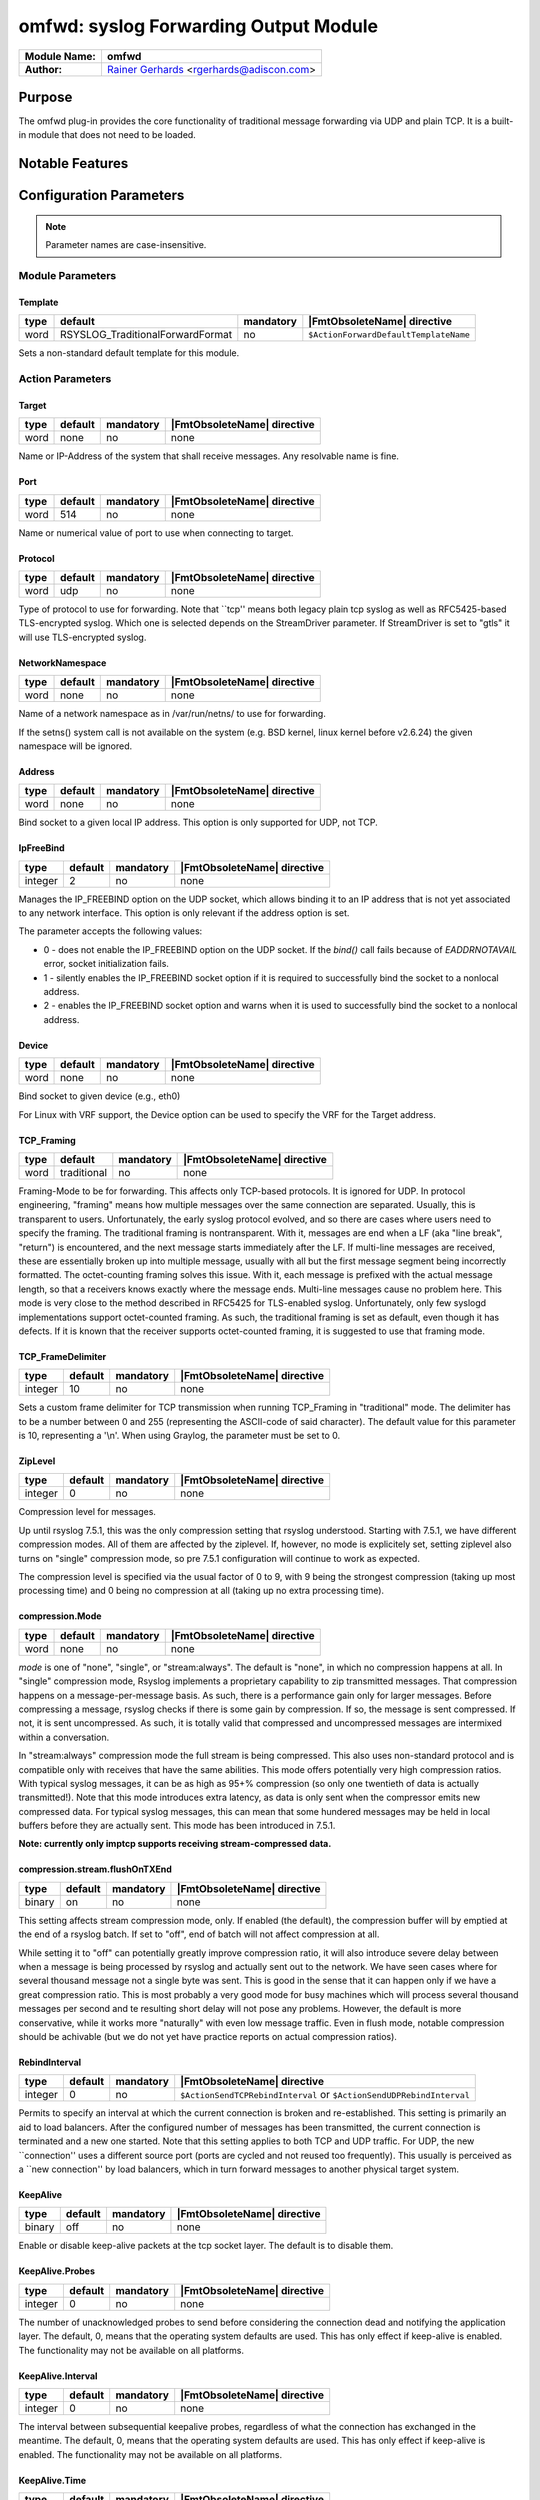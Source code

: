 **************************************
omfwd: syslog Forwarding Output Module
**************************************

===========================  ===========================================================================
**Module Name:**             **omfwd**
**Author:**                  `Rainer Gerhards <http://rainer.gerhards.net/>`_ <rgerhards@adiscon.com>
===========================  ===========================================================================


Purpose
=======

The omfwd plug-in provides the core functionality of traditional message
forwarding via UDP and plain TCP. It is a built-in module that does not
need to be loaded.

 
Notable Features
================


Configuration Parameters
========================

.. note::

   Parameter names are case-insensitive.

Module Parameters
-----------------

Template
^^^^^^^^

.. csv-table::
   :header: "type", "default", "mandatory", "|FmtObsoleteName| directive"
   :widths: auto
   :class: parameter-table

   "word", "RSYSLOG_TraditionalForwardFormat", "no", "``$ActionForwardDefaultTemplateName``"

Sets a non-standard default template for this module.
 

Action Parameters
-----------------

Target
^^^^^^

.. csv-table::
   :header: "type", "default", "mandatory", "|FmtObsoleteName| directive"
   :widths: auto
   :class: parameter-table

   "word", "none", "no", "none"

Name or IP-Address of the system that shall receive messages. Any
resolvable name is fine.


Port
^^^^

.. csv-table::
   :header: "type", "default", "mandatory", "|FmtObsoleteName| directive"
   :widths: auto
   :class: parameter-table

   "word", "514", "no", "none"

Name or numerical value of port to use when connecting to target.


Protocol
^^^^^^^^

.. csv-table::
   :header: "type", "default", "mandatory", "|FmtObsoleteName| directive"
   :widths: auto
   :class: parameter-table

   "word", "udp", "no", "none"

Type of protocol to use for forwarding. Note that \`\`tcp'' means
both legacy plain tcp syslog as well as RFC5425-based TLS-encrypted
syslog. Which one is selected depends on the StreamDriver parameter.
If StreamDriver is set to "gtls" it will use TLS-encrypted syslog.


NetworkNamespace
^^^^^^^^^^^^^^^^

.. csv-table::
   :header: "type", "default", "mandatory", "|FmtObsoleteName| directive"
   :widths: auto
   :class: parameter-table

   "word", "none", "no", "none"

Name of a network namespace as in /var/run/netns/ to use for forwarding.

If the setns() system call is not available on the system (e.g. BSD
kernel, linux kernel before v2.6.24) the given namespace will be
ignored.

Address
^^^^^^^

.. csv-table::
   :header: "type", "default", "mandatory", "|FmtObsoleteName| directive"
   :widths: auto
   :class: parameter-table

   "word", "none", "no", "none"

.. versionadded:: 8.35.0

Bind socket to a given local IP address. This option is only supported
for UDP, not TCP.

IpFreeBind
^^^^^^^^^^

.. csv-table::
   :header: "type", "default", "mandatory", "|FmtObsoleteName| directive"
   :widths: auto
   :class: parameter-table

   "integer", "2", "no", "none"

.. versionadded:: 8.35.0

Manages the IP_FREEBIND option on the UDP socket, which allows binding it to
an IP address that is not yet associated to any network interface. This option
is only relevant if the address option is set.

The parameter accepts the following values:

-  0 - does not enable the IP_FREEBIND option on the
   UDP socket. If the *bind()* call fails because of *EADDRNOTAVAIL* error,
   socket initialization fails.

-  1 - silently enables the IP_FREEBIND socket
   option if it is required to successfully bind the socket to a nonlocal address.

-  2 - enables the IP_FREEBIND socket option and
   warns when it is used to successfully bind the socket to a nonlocal address.

Device
^^^^^^

.. csv-table::
   :header: "type", "default", "mandatory", "|FmtObsoleteName| directive"
   :widths: auto
   :class: parameter-table

   "word", "none", "no", "none"

Bind socket to given device (e.g., eth0)

For Linux with VRF support, the Device option can be used to specify the
VRF for the Target address.


TCP_Framing
^^^^^^^^^^^

.. csv-table::
   :header: "type", "default", "mandatory", "|FmtObsoleteName| directive"
   :widths: auto
   :class: parameter-table

   "word", "traditional", "no", "none"

Framing-Mode to be for forwarding. This affects only TCP-based
protocols. It is ignored for UDP. In protocol engineering,
"framing" means how multiple messages over the same connection
are separated. Usually, this is transparent to users. Unfortunately,
the early syslog protocol evolved, and so there are cases where users
need to specify the framing. The traditional framing is
nontransparent. With it, messages are end when a LF (aka "line
break", "return") is encountered, and the next message starts
immediately after the LF. If multi-line messages are received, these
are essentially broken up into multiple message, usually with all but
the first message segment being incorrectly formatted. The
octet-counting framing solves this issue. With it, each message is
prefixed with the actual message length, so that a receivers knows
exactly where the message ends. Multi-line messages cause no problem
here. This mode is very close to the method described in RFC5425 for
TLS-enabled syslog. Unfortunately, only few syslogd implementations
support octet-counted framing. As such, the traditional framing is
set as default, even though it has defects. If it is known that the
receiver supports octet-counted framing, it is suggested to use that
framing mode.


TCP_FrameDelimiter
^^^^^^^^^^^^^^^^^^

.. csv-table::
   :header: "type", "default", "mandatory", "|FmtObsoleteName| directive"
   :widths: auto
   :class: parameter-table

   "integer", "10", "no", "none"

Sets a custom frame delimiter for TCP transmission when running TCP\_Framing
in "traditional" mode. The delimiter has to be a number between 0 and 255
(representing the ASCII-code of said character). The default value for this
parameter is 10, representing a '\\n'. When using Graylog, the parameter
must be set to 0.


ZipLevel
^^^^^^^^

.. csv-table::
   :header: "type", "default", "mandatory", "|FmtObsoleteName| directive"
   :widths: auto
   :class: parameter-table

   "integer", "0", "no", "none"

Compression level for messages.

Up until rsyslog 7.5.1, this was the only compression setting that
rsyslog understood. Starting with 7.5.1, we have different
compression modes. All of them are affected by the ziplevel. If,
however, no mode is explicitely set, setting ziplevel also turns on
"single" compression mode, so pre 7.5.1 configuration will continue
to work as expected.

The compression level is specified via the usual factor of 0 to 9,
with 9 being the strongest compression (taking up most processing
time) and 0 being no compression at all (taking up no extra
processing time).


compression.Mode
^^^^^^^^^^^^^^^^

.. csv-table::
   :header: "type", "default", "mandatory", "|FmtObsoleteName| directive"
   :widths: auto
   :class: parameter-table

   "word", "none", "no", "none"

*mode* is one of "none", "single", or "stream:always". The default
is "none", in which no compression happens at all.
In "single" compression mode, Rsyslog implements a proprietary
capability to zip transmitted messages. That compression happens on a
message-per-message basis. As such, there is a performance gain only
for larger messages. Before compressing a message, rsyslog checks if
there is some gain by compression. If so, the message is sent
compressed. If not, it is sent uncompressed. As such, it is totally
valid that compressed and uncompressed messages are intermixed within
a conversation.

In "stream:always" compression mode the full stream is being
compressed. This also uses non-standard protocol and is compatible
only with receives that have the same abilities. This mode offers
potentially very high compression ratios. With typical syslog
messages, it can be as high as 95+% compression (so only one
twentieth of data is actually transmitted!). Note that this mode
introduces extra latency, as data is only sent when the compressor
emits new compressed data. For typical syslog messages, this can mean
that some hundered messages may be held in local buffers before they
are actually sent. This mode has been introduced in 7.5.1.

**Note: currently only imptcp supports receiving stream-compressed
data.**


compression.stream.flushOnTXEnd
^^^^^^^^^^^^^^^^^^^^^^^^^^^^^^^

.. csv-table::
   :header: "type", "default", "mandatory", "|FmtObsoleteName| directive"
   :widths: auto
   :class: parameter-table

   "binary", "on", "no", "none"

.. versionadded:: 7.5.3

This setting affects stream compression mode, only. If enabled (the
default), the compression buffer will by emptied at the end of a
rsyslog batch. If set to "off", end of batch will not affect
compression at all.

While setting it to "off" can potentially greatly improve
compression ratio, it will also introduce severe delay between when a
message is being processed by rsyslog and actually sent out to the
network. We have seen cases where for several thousand message not a
single byte was sent. This is good in the sense that it can happen
only if we have a great compression ratio. This is most probably a
very good mode for busy machines which will process several thousand
messages per second and te resulting short delay will not pose any
problems. However, the default is more conservative, while it works
more "naturally" with even low message traffic. Even in flush mode,
notable compression should be achivable (but we do not yet have
practice reports on actual compression ratios).


RebindInterval
^^^^^^^^^^^^^^

.. csv-table::
   :header: "type", "default", "mandatory", "|FmtObsoleteName| directive"
   :widths: auto
   :class: parameter-table

   "integer", "0", "no", "``$ActionSendTCPRebindInterval`` or ``$ActionSendUDPRebindInterval``"

Permits to specify an interval at which the current connection is
broken and re-established. This setting is primarily an aid to load
balancers. After the configured number of messages has been
transmitted, the current connection is terminated and a new one
started. Note that this setting applies to both TCP and UDP traffic.
For UDP, the new \`\`connection'' uses a different source port (ports
are cycled and not reused too frequently). This usually is perceived
as a \`\`new connection'' by load balancers, which in turn forward
messages to another physical target system.


KeepAlive
^^^^^^^^^

.. csv-table::
   :header: "type", "default", "mandatory", "|FmtObsoleteName| directive"
   :widths: auto
   :class: parameter-table

   "binary", "off", "no", "none"

Enable or disable keep-alive packets at the tcp socket layer. The
default is to disable them.


KeepAlive.Probes
^^^^^^^^^^^^^^^^

.. csv-table::
   :header: "type", "default", "mandatory", "|FmtObsoleteName| directive"
   :widths: auto
   :class: parameter-table

   "integer", "0", "no", "none"

The number of unacknowledged probes to send before considering the
connection dead and notifying the application layer. The default, 0,
means that the operating system defaults are used. This has only
effect if keep-alive is enabled. The functionality may not be
available on all platforms.


KeepAlive.Interval
^^^^^^^^^^^^^^^^^^

.. csv-table::
   :header: "type", "default", "mandatory", "|FmtObsoleteName| directive"
   :widths: auto
   :class: parameter-table

   "integer", "0", "no", "none"

The interval between subsequential keepalive probes, regardless of
what the connection has exchanged in the meantime. The default, 0,
means that the operating system defaults are used. This has only
effect if keep-alive is enabled. The functionality may not be
available on all platforms.


KeepAlive.Time
^^^^^^^^^^^^^^

.. csv-table::
   :header: "type", "default", "mandatory", "|FmtObsoleteName| directive"
   :widths: auto
   :class: parameter-table

   "integer", "0", "no", "none"

The interval between the last data packet sent (simple ACKs are not
considered data) and the first keepalive probe; after the connection
is marked to need keepalive, this counter is not used any further.
The default, 0, means that the operating system defaults are used.
This has only effect if keep-alive is enabled. The functionality may
not be available on all platforms.


StreamDriver
^^^^^^^^^^^^

.. csv-table::
   :header: "type", "default", "mandatory", "|FmtObsoleteName| directive"
   :widths: auto
   :class: parameter-table

   "word", "none", "no", "``$ActionSendStreamDriver``"

Choose the stream driver to be used. Default is plain tcp, but
you can also choose gtls for TLS encryption.


StreamDriverMode
^^^^^^^^^^^^^^^^

.. csv-table::
   :header: "type", "default", "mandatory", "|FmtObsoleteName| directive"
   :widths: auto
   :class: parameter-table

   "integer", "0", "no", "``$ActionSendStreamDriverMode``"

Mode to use with the stream driver (driver-specific)


StreamDriverAuthMode
^^^^^^^^^^^^^^^^^^^^

.. csv-table::
   :header: "type", "default", "mandatory", "|FmtObsoleteName| directive"
   :widths: auto
   :class: parameter-table

   "string", "none", "no", "``$ActionSendStreamDriverAuthMode``"

Authentication mode to use with the stream driver. Note that this
parameter requires TLS netstream drivers. For all others, it will be
ignored. (driver-specific).


StreamDriverPermittedPeers
^^^^^^^^^^^^^^^^^^^^^^^^^^

.. csv-table::
   :header: "type", "default", "mandatory", "|FmtObsoleteName| directive"
   :widths: auto
   :class: parameter-table

   "word", "none", "no", "``$ActionSendStreamDriverPermittedPeers``"

Accepted fingerprint (SHA1) or name of remote peer. Note that this
parameter requires TLS netstream drivers. For all others, it will be
ignored. (driver-specific)


ResendLastMSGOnReconnect
^^^^^^^^^^^^^^^^^^^^^^^^

.. csv-table::
   :header: "type", "default", "mandatory", "|FmtObsoleteName| directive"
   :widths: auto
   :class: parameter-table

   "binary", "off", "no", "``$ActionSendResendLastMsgOnReconnect``"

Permits to resend the last message when a connection is reconnected.
This setting affects TCP-based syslog, only. It is most useful for
traditional, plain TCP syslog. Using this protocol, it is not always
possible to know which messages were successfully transmitted to the
receiver when a connection breaks. In many cases, the last message
sent is lost. By switching this setting to "yes", rsyslog will always
retransmit the last message when a connection is reestablished. This
reduces potential message loss, but comes at the price that some
messages may be duplicated (what usually is more acceptable).

Please note that busy systems probably loose more than a
single message in such cases. This is caused by an
`inherant unreliability in plain tcp syslog
<http://blog.gerhards.net/2008/04/on-unreliability-of-plain-tcp-syslog.html>`_
and there is no way rsyslog could prevent this from happening
(if you read the detail description, be sure to follow the link
to the follow-up posting). In order to prevent these problems,
we recommend the use of :doc:`omrelp <omrelp>`.


udp.SendToAll
^^^^^^^^^^^^^

.. csv-table::
   :header: "type", "default", "mandatory", "|FmtObsoleteName| directive"
   :widths: auto
   :class: parameter-table

   "binary", "off", "no", "none"

When sending UDP messages, there are potentially multiple paths to
the target destination. By default, rsyslogd
only sends to the first target it can successfully send to. If this
option is set to "on", messages are sent to all targets. This may improve
reliability, but may also cause message duplication. This option
should be enabled only if it is fully understood.

Note: this option replaces the former -A command line option. In
contrast to the -A option, this option must be set once per
input() definition.


udp.SendDelay
^^^^^^^^^^^^^

.. csv-table::
   :header: "type", "default", "mandatory", "|FmtObsoleteName| directive"
   :widths: auto
   :class: parameter-table

   "integer", "0", "no", "none"

.. versionadded:: 8.7.0

This is an **expert option**, do only use it if you know very well
why you are using it!

This options permits to introduce a small delay after *each* send
operation. The integer specifies the delay in microseconds. This
option can be used in cases where too-quick sending of UDP messages
causes message loss (UDP is permitted to drop packets if e.g. a device
runs out of buffers). Usually, you do not want this delay. The parameter
was introduced in order to support some testbench tests. Be sure
to think twice before you use it in producetion.


gnutlsPriorityString
^^^^^^^^^^^^^^^^^^^^

.. csv-table::
   :header: "type", "default", "mandatory", "|FmtObsoleteName| directive"
   :widths: auto
   :class: parameter-table

   "string", "none", "no", "none"

.. versionadded:: 8.29.0

The GnuTLS priority strings specify the TLS session's handshake algorithms and
options. These strings are intended as a user-specified override of the library
defaults. If this parameter is NULL, the default settings are used. More
information about priority Strings
`here <https://gnutls.org/manual/html_node/Priority-Strings.html>`_.


See Also
========

-  `Encrypted Disk
   Queues <http://www.rsyslog.com/encrypted-disk-queues/>`_


Examples
========

Example 1
---------

The following command sends all syslog messages to a remote server via
TCP port 10514.

.. code-block:: none

   action(type="omfwd" Target="192.168.2.11" Port="10514" Protocol="tcp" Device="eth0")


Example 2
---------

In case the system in use has multiple (maybe virtual) network interfaces network
namespaces come in handy, each with its own routing table. To be able to distribute
syslogs to remote servers in different namespaces specify them as separate actions.

.. code-block:: none

   action(type="omfwd" Target="192.168.1.13" Port="10514" Protocol="tcp" NetworkNamespace="ns_eth0.0")
   action(type="omfwd" Target="192.168.2.24" Port="10514" Protocol="tcp" NetworkNamespace="ns_eth0.1")
   action(type="omfwd" Target="192.168.3.38" Port="10514" Protocol="tcp" NetworkNamespace="ns_eth0.2")


